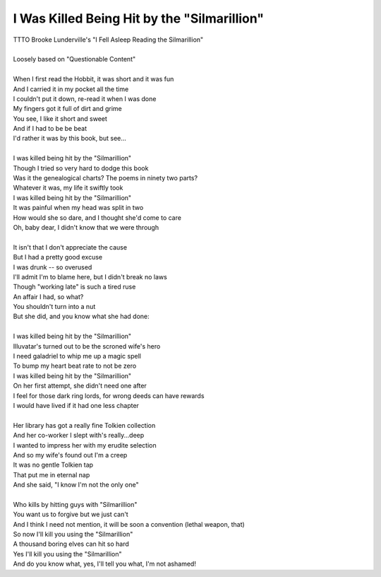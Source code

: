 I Was Killed Being Hit by the "Silmarillion"
--------------------------------------------

| TTTO Brooke Lunderville's "I Fell Asleep Reading the Silmarillion"
| 
| Loosely based on "Questionable Content"
| 
| When I first read the Hobbit, it was short and it was fun
| And I carried it in my pocket all the time
| I couldn't put it down, re-read it when I was done
| My fingers got it full of dirt and grime
| You see, I like it short and sweet
| And if I had to be be beat
| I'd rather it was by this book, but see...
| 
| I was killed being hit by the "Silmarillion"
| Though I tried so very hard to dodge this book
| Was it the genealogical charts?  The poems in ninety two parts?
| Whatever it was, my life it swiftly took
| I was killed being hit by the "Silmarillion"
| It was painful when my head was split in two
| How would she so dare, and I thought she'd come to care
| Oh, baby dear, I didn't know that we were through
| 
| It isn't that I don't appreciate the cause
| But I had a pretty good excuse
| I was drunk -- so overused
| I'll admit I'm to blame here, but I didn't break no laws
| Though "working late" is such a tired ruse
| An affair I had, so what?
| You shouldn't turn into a nut
| But she did, and you know what she had done:
| 
| I was killed being hit by the "Silmarillion"
| Illuvatar's turned out to be the scroned wife's hero
| I need galadriel to whip me up a magic spell
| To bump my heart beat rate to not be zero
| I was killed being hit by the "Silmarillion"
| On her first attempt, she didn't need one after
| I feel for those dark ring lords, for wrong deeds can have rewards
| I would have lived if it had one less chapter
| 
| Her library has got a really fine Tolkien collection
| And her co-worker I slept with's really...deep
| I wanted to impress her with my erudite selection
| And so my wife's found out I'm a creep
| It was no gentle Tolkien tap
| That put me in eternal nap
| And she said, "I know I'm not the only one"
| 
| Who kills by hitting guys with "Silmarillion"
| You want us to forgive but we just can't
| And I think I need not mention, it will be soon a convention (lethal weapon, that)
| So now I'll kill you using the "Silmarillion"
| A thousand boring elves can hit so hard
| Yes I'll kill you using the "Silmarillion"
| And do you know what, yes, I'll tell you what, I'm not ashamed!
